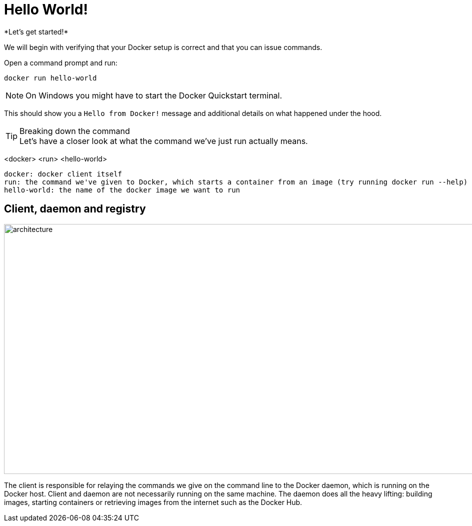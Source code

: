 = Hello World!
*Let's get started!*

We will begin with verifying that your Docker setup is correct and that you can issue commands.

.Open a command prompt and run:
----
docker run hello-world
----

[NOTE]
On Windows you might have to start the Docker Quickstart terminal.

This should show you a `Hello from Docker!` message and additional details on what happened under the hood.

++++
<asciinema-player src="screencast/hello-world.json" rows="30"></asciinema-player>
++++

[TIP]
.Breaking down the command
Let's have a closer look at what the command we've just run actually means.
****
<docker> <run> <hello-world>
----
docker: docker client itself
run: the command we've given to Docker, which starts a container from an image (try running docker run --help)
hello-world: the name of the docker image we want to run
----
****

== Client, daemon and registry

image:architecture.png[width=937,height=500]

The client is responsible for relaying the commands we give on the command line to the Docker daemon, which is running on the Docker host. Client and daemon are not necessarily running on the same machine.
The daemon does all the heavy lifting: building images, starting containers or retrieving images from the internet such as the Docker Hub.